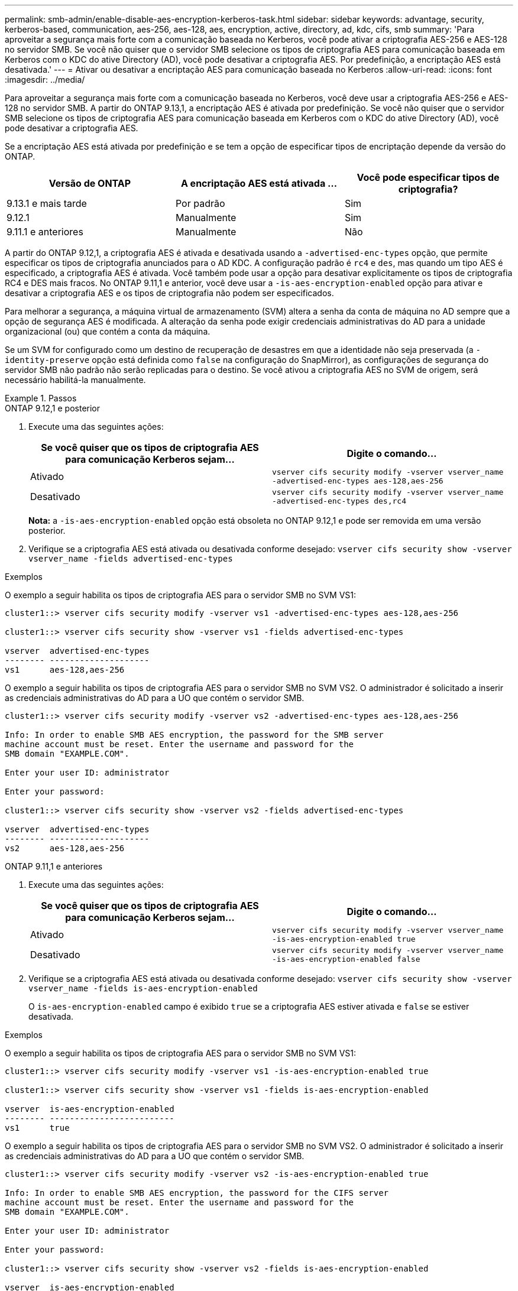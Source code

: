 ---
permalink: smb-admin/enable-disable-aes-encryption-kerberos-task.html 
sidebar: sidebar 
keywords: advantage, security, kerberos-based, communication, aes-256, aes-128, aes, encryption, active, directory, ad, kdc, cifs, smb 
summary: 'Para aproveitar a segurança mais forte com a comunicação baseada no Kerberos, você pode ativar a criptografia AES-256 e AES-128 no servidor SMB. Se você não quiser que o servidor SMB selecione os tipos de criptografia AES para comunicação baseada em Kerberos com o KDC do ative Directory (AD), você pode desativar a criptografia AES. Por predefinição, a encriptação AES está desativada.' 
---
= Ativar ou desativar a encriptação AES para comunicação baseada no Kerberos
:allow-uri-read: 
:icons: font
:imagesdir: ../media/


[role="lead"]
Para aproveitar a segurança mais forte com a comunicação baseada no Kerberos, você deve usar a criptografia AES-256 e AES-128 no servidor SMB. A partir do ONTAP 9.13,1, a encriptação AES é ativada por predefinição. Se você não quiser que o servidor SMB selecione os tipos de criptografia AES para comunicação baseada em Kerberos com o KDC do ative Directory (AD), você pode desativar a criptografia AES.

Se a encriptação AES está ativada por predefinição e se tem a opção de especificar tipos de encriptação depende da versão do ONTAP.

[cols="3"]
|===
| Versão de ONTAP | A encriptação AES está ativada ... | Você pode especificar tipos de criptografia? 


| 9.13.1 e mais tarde | Por padrão | Sim 


| 9.12.1 | Manualmente | Sim 


| 9.11.1 e anteriores | Manualmente | Não 
|===
A partir do ONTAP 9.12,1, a criptografia AES é ativada e desativada usando a `-advertised-enc-types` opção, que permite especificar os tipos de criptografia anunciados para o AD KDC. A configuração padrão é `rc4` e `des`, mas quando um tipo AES é especificado, a criptografia AES é ativada. Você também pode usar a opção para desativar explicitamente os tipos de criptografia RC4 e DES mais fracos. No ONTAP 9.11,1 e anterior, você deve usar a `-is-aes-encryption-enabled` opção para ativar e desativar a criptografia AES e os tipos de criptografia não podem ser especificados.

Para melhorar a segurança, a máquina virtual de armazenamento (SVM) altera a senha da conta de máquina no AD sempre que a opção de segurança AES é modificada. A alteração da senha pode exigir credenciais administrativas do AD para a unidade organizacional (ou) que contém a conta da máquina.

Se um SVM for configurado como um destino de recuperação de desastres em que a identidade não seja preservada (a `-identity-preserve` opção está definida como `false` na configuração do SnapMirror), as configurações de segurança do servidor SMB não padrão não serão replicadas para o destino. Se você ativou a criptografia AES no SVM de origem, será necessário habilitá-la manualmente.

.Passos
[role="tabbed-block"]
====
.ONTAP 9.12,1 e posterior
--
. Execute uma das seguintes ações:
+
|===
| Se você quiser que os tipos de criptografia AES para comunicação Kerberos sejam... | Digite o comando... 


 a| 
Ativado
 a| 
`vserver cifs security modify -vserver vserver_name -advertised-enc-types aes-128,aes-256`



 a| 
Desativado
 a| 
`vserver cifs security modify -vserver vserver_name -advertised-enc-types des,rc4`

|===
+
*Nota:* a `-is-aes-encryption-enabled` opção está obsoleta no ONTAP 9.12,1 e pode ser removida em uma versão posterior.

. Verifique se a criptografia AES está ativada ou desativada conforme desejado: `vserver cifs security show -vserver vserver_name -fields advertised-enc-types`


.Exemplos
O exemplo a seguir habilita os tipos de criptografia AES para o servidor SMB no SVM VS1:

[listing]
----
cluster1::> vserver cifs security modify -vserver vs1 -advertised-enc-types aes-128,aes-256

cluster1::> vserver cifs security show -vserver vs1 -fields advertised-enc-types

vserver  advertised-enc-types
-------- --------------------
vs1      aes-128,aes-256
----
O exemplo a seguir habilita os tipos de criptografia AES para o servidor SMB no SVM VS2. O administrador é solicitado a inserir as credenciais administrativas do AD para a UO que contém o servidor SMB.

[listing]
----
cluster1::> vserver cifs security modify -vserver vs2 -advertised-enc-types aes-128,aes-256

Info: In order to enable SMB AES encryption, the password for the SMB server
machine account must be reset. Enter the username and password for the
SMB domain "EXAMPLE.COM".

Enter your user ID: administrator

Enter your password:

cluster1::> vserver cifs security show -vserver vs2 -fields advertised-enc-types

vserver  advertised-enc-types
-------- --------------------
vs2      aes-128,aes-256
----
--
.ONTAP 9.11,1 e anteriores
--
. Execute uma das seguintes ações:
+
|===
| Se você quiser que os tipos de criptografia AES para comunicação Kerberos sejam... | Digite o comando... 


 a| 
Ativado
 a| 
`vserver cifs security modify -vserver vserver_name -is-aes-encryption-enabled true`



 a| 
Desativado
 a| 
`vserver cifs security modify -vserver vserver_name -is-aes-encryption-enabled false`

|===
. Verifique se a criptografia AES está ativada ou desativada conforme desejado: `vserver cifs security show -vserver vserver_name -fields is-aes-encryption-enabled`
+
O `is-aes-encryption-enabled` campo é exibido `true` se a criptografia AES estiver ativada e `false` se estiver desativada.



.Exemplos
O exemplo a seguir habilita os tipos de criptografia AES para o servidor SMB no SVM VS1:

[listing]
----
cluster1::> vserver cifs security modify -vserver vs1 -is-aes-encryption-enabled true

cluster1::> vserver cifs security show -vserver vs1 -fields is-aes-encryption-enabled

vserver  is-aes-encryption-enabled
-------- -------------------------
vs1      true
----
O exemplo a seguir habilita os tipos de criptografia AES para o servidor SMB no SVM VS2. O administrador é solicitado a inserir as credenciais administrativas do AD para a UO que contém o servidor SMB.

[listing]
----
cluster1::> vserver cifs security modify -vserver vs2 -is-aes-encryption-enabled true

Info: In order to enable SMB AES encryption, the password for the CIFS server
machine account must be reset. Enter the username and password for the
SMB domain "EXAMPLE.COM".

Enter your user ID: administrator

Enter your password:

cluster1::> vserver cifs security show -vserver vs2 -fields is-aes-encryption-enabled

vserver  is-aes-encryption-enabled
-------- -------------------------
vs2      true
----
--
====
.Informações relacionadas
https://kb.netapp.com/on-prem/ontap/da/NAS/NAS-KBs/Domain_user_fails_to_login_cluster_with_Domain-Tunnel["O usuário de domínio não consegue fazer login no cluster com Domain-Tunnel"^]
